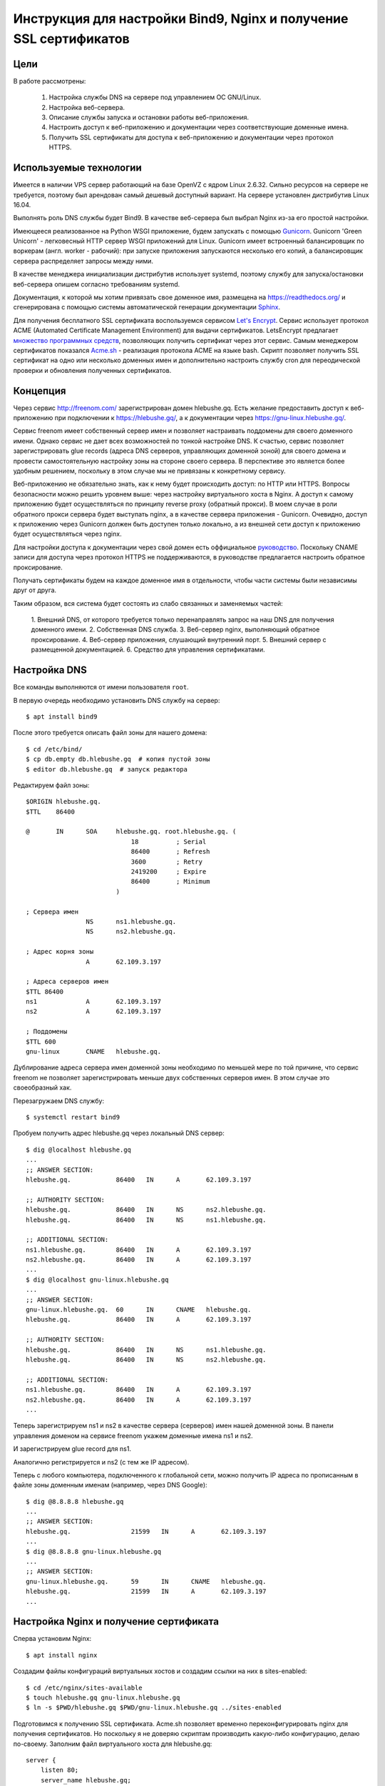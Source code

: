 .. _bind-nginx-ssl-rtd:

==================================================================
Инструкция для настройки Bind9, Nginx и получение SSL сертификатов
==================================================================

Цели
====

В работе рассмотрены:

    1. Настройка службы DNS на сервере под управлением ОС GNU/Linux.
    2. Настройка веб-сервера.
    3. Описание службы запуска и остановки работы веб-приложения.
    4. Настроить доступ к веб-приложению и документации через соответствующие доменные имена.
    5. Получить SSL сертификаты для доступа к веб-приложению и документации через протокол HTTPS.

Используемые технологии
=======================

Имеется в наличии VPS сервер работающий на базе OpenVZ с ядром Linux 2.6.32.
Сильно ресурсов на сервере не требуется, поэтому был арендован самый дешевый
доступный вариант. На сервере установлен дистрибутив Linux 16.04.

Выполнять роль DNS службы будет Bind9. В качестве веб-сервера был выбрал
Nginx из-за его простой настройки.

Имеющееся реализованное на Python WSGI приложение, будем запускать с помощью
`Gunicorn <http://gunicorn.org/>`_. Gunicorn 'Green Unicorn' - легковесный
HTTP сервер WSGI приложений для Linux. Gunicorn имеет встроенный балансировщик
по воркерам (англ. worker - рабочий): при запуске приложения запускаются
несколько его копий, а балансировщик сервера распределяет запросы между ними.

В качестве менеджера инициализации дистрибутив использует systemd, поэтому
службу для запуска/остановки веб-сервера опишем согласно требованиям systemd.

Документация, к которой мы хотим привязать свое доменное имя, размещена
на https://readthedocs.org/ и сгенерирована с помощью системы автоматической
генерации документации `Sphinx <http://www.sphinx-doc.org/en/stable/>`_.

Для получения бесплатного SSL сертификата воспользуемся сервисом
`Let's Encrypt <https://letsencrypt.org/>`_. Сервис использует протокол
ACME (Automated Certificate Management Environment) для выдачи сертификатов.
LetsEncrypt предлагает `множество программных средств <https://letsencrypt.org/docs/client-options/>`_,
позволяющих получить сертификат через этот сервис. Самым менеджером сертификатов
показался `Acme.sh <https://github.com/Neilpang/acme.sh>`_ - реализация протокола
ACME на языке bash. Скрипт позволяет получить SSL сертификат на одно или
несколько доменных имен и дополнительно настроить службу cron для
переодической проверки и обновления полученных сертификатов.

Концепция
=========

Через сервис http://freenom.com/ зарегистрирован домен hlebushe.gq.
Есть желание предоставить доступ к веб-приложению при подключении к
https://hlebushe.gq/, а к документации через https://gnu-linux.hlebushe.gq/.

Сервис freenom имеет собственный сервер имен и позволяет настраивать поддомены
для своего доменного имени. Однако сервис не дает всех возможностей по тонкой
настройке DNS. К счастью, сервис позволяет зарегистрировать glue records
(адреса DNS серверов, управляющих доменной зоной) для своего домена
и провести самостоятельную настройку зоны на стороне своего сервера.
В перспективе это является более удобным решением, поскольку в этом случае
мы не привязаны к конкретному сервису.

Веб-приложению не обязательно знать, как к нему будет происходить доступ:
по HTTP или HTTPS. Вопросы безопасности можно решить уровнем выше: через
настройку виртуального хоста в Nginx. А доступ к самому приложению будет
осуществляться по принципу reverse proxy (обратный прокси). В моем случае
в роли обратного прокси сервера будет выступать nginx, а в качестве сервера
приложения - Gunicorn. Очевидно, доступ к приложению через Gunicorn должен
быть доступен только локально, а из внешней сети доступ к приложению будет
осуществляться через nginx.

Для настройки доступа к документации через свой домен есть оффициальное
`руководство <http://docs.readthedocs.io/en/latest/alternate_domains.html>`_.
Поскольку CNAME записи для доступа через протокол HTTPS не поддерживаются,
в руководстве предлагается настроить обратное проксирование.

Получать сертификаты будем на каждое доменное имя в отдельности, чтобы части
системы были независимы друг от друга.

Таким образом, вся система будет состоять из слабо связанных и заменяемых
частей:

    1. Внешний DNS, от которого требуется только перенаправлять запрос
    на наш DNS для получения доменного имени.
    2. Собственная DNS служба.
    3. Веб-сервер nginx, выполняющий обратное проксирование.
    4. Веб-сервер приложения, слушающий внутренний порт.
    5. Внешний сервер с размещенной документацией.
    6. Средство для управления сертификатами.

Настройка DNS
=============

Все команды выполняются от имени пользователя ``root``.

В первую очередь необходимо установить DNS службу на сервер::

    $ apt install bind9

После этого требуется описать файл зоны для нашего домена::

    $ cd /etc/bind/
    $ cp db.empty db.hlebushe.gq  # копия пустой зоны
    $ editor db.hlebushe.gq  # запуск редактора

Редактируем файл зоны::

    $ORIGIN hlebushe.gq.
    $TTL    86400

    @       IN      SOA     hlebushe.gq. root.hlebushe.gq. (
                                18          ; Serial
                                86400       ; Refresh
                                3600        ; Retry
                                2419200     ; Expire
                                86400       ; Minimum
                            )

    ; Сервера имен
                    NS      ns1.hlebushe.gq.
                    NS      ns2.hlebushe.gq.

    ; Адрес корня зоны
                    A       62.109.3.197

    ; Адреса серверов имен
    $TTL 86400
    ns1             A       62.109.3.197
    ns2             A       62.109.3.197

    ; Поддомены
    $TTL 600
    gnu-linux       CNAME   hlebushe.gq.

Дублирование адреса сервера имен доменной зоны необходимо по меньшей мере
по той причине, что сервис freenom не позволяет зарегистрировать
меньше двух собственных серверов имен. В этом случае это своеобразный хак.

Перезагружаем DNS службу::

    $ systemctl restart bind9

Пробуем получить адрес hlebushe.gq через локальный DNS сервер::

    $ dig @localhost hlebushe.gq
    ...
    ;; ANSWER SECTION:
    hlebushe.gq.            86400   IN      A       62.109.3.197

    ;; AUTHORITY SECTION:
    hlebushe.gq.            86400   IN      NS      ns2.hlebushe.gq.
    hlebushe.gq.            86400   IN      NS      ns1.hlebushe.gq.

    ;; ADDITIONAL SECTION:
    ns1.hlebushe.gq.        86400   IN      A       62.109.3.197
    ns2.hlebushe.gq.        86400   IN      A       62.109.3.197
    ...
    $ dig @localhost gnu-linux.hlebushe.gq
    ...
    ;; ANSWER SECTION:
    gnu-linux.hlebushe.gq.  60      IN      CNAME   hlebushe.gq.
    hlebushe.gq.            86400   IN      A       62.109.3.197

    ;; AUTHORITY SECTION:
    hlebushe.gq.            86400   IN      NS      ns1.hlebushe.gq.
    hlebushe.gq.            86400   IN      NS      ns2.hlebushe.gq.

    ;; ADDITIONAL SECTION:
    ns1.hlebushe.gq.        86400   IN      A       62.109.3.197
    ns2.hlebushe.gq.        86400   IN      A       62.109.3.197
    ...

Теперь зарегистрируем ns1 и ns2 в качестве сервера (серверов) имен нашей
доменной зоны. В панели управления доменом на сервисе freenom укажем
доменные имена ns1 и ns2.

.. image:: ../_static/img/k-gnu-linux/freenom-0.png

И зарегистрируем glue record для ns1.

.. image:: ../_static/img/k-gnu-linux/freenom-1.png

Аналогично регистрируется и ns2 (с тем же IP адресом).

Теперь с любого компьютера, подключенного к глобальной сети, можно получить
IP адреса по прописанным в файле зоны доменным именам (например, через DNS Google)::

    $ dig @8.8.8.8 hlebushe.gq
    ...
    ;; ANSWER SECTION:
    hlebushe.gq.		21599	IN	A	62.109.3.197
    ...
    $ dig @8.8.8.8 gnu-linux.hlebushe.gq
    ...
    ;; ANSWER SECTION:
    gnu-linux.hlebushe.gq.	59	IN	CNAME	hlebushe.gq.
    hlebushe.gq.		21599	IN	A	62.109.3.197
    ...

Настройка Nginx и получение сертификата
=======================================

Сперва установим Nginx::

    $ apt install nginx

Создадим файлы конфигураций виртуальных хостов и создадим ссылки на них
в sites-enabled::

    $ cd /etc/nginx/sites-available
    $ touch hlebushe.gq gnu-linux.hlebushe.gq
    $ ln -s $PWD/hlebushe.gq $PWD/gnu-linux.hlebushe.gq ../sites-enabled

Подготовимся к получению SSL сертификата. Acme.sh позволяет временно
переконфигурировать nginx для получения сертификатов. Но поскольку
я не доверяю скриптам производить какую-либо конфигурацию, делаю по-своему.
Заполним файл виртуального хоста
для hlebushe.gq::

    server {
        listen 80;
        server_name hlebushe.gq;
        location / {
            # Перенаправляем все подключения на https
            return 301 https://$host$request_uri;
        }
        location /.well-known/acme-challenge {
            # Разрешаем доступ по этому пути. Это необходимо для
            # работы протокола ACME, поскольку работает он
            # через HTTP. (Мы же не можем договорится по HTTPS
            # с тем, кто дает сертификаты, если сертификата
            # у нас еще нет)
            alias /var/www/hlebushe.gq/.well-known/acme-challenge;
            try_files $uri $uri/;
        }
    }

Аналогично для gnu-linux.hlebushe.gq::

    server {
        listen 80;
        server_name gnu-linux.hlebushe.gq;
        location / {
            return 301 https://$host$request_uri;
        }
        location /.well-known/acme-challenge {
            alias /var/www/gnu-linux.hlebushe.gq/.well-known/acme-challenge;
            try_files $uri $uri/;
        }
    }

Дополнительно необходимо создать указанные в конфиге директории::

    $ mkdir -p /var/www/hlebushe.gq/.well-known
    $ mkdir -p /var/www/gnu-linux.hlebushe.gq/.well-known

Настроим права доступа для пользователя Nginx::

    $ groupadd webusers
    $ useradd -r nginxuser
    $ usermod -aG webusers nginxuser
    $ # Предполагаем, что никто из webusers не будет
    $ # писать в наши директории
    $ chown -R root:webusers \
        /var/www/hlebushe.gq \
        /var/www/gnu-linux.hlebushe.gq
    $ chmod -R u+rwX,g+rX,g-w,o-rwx \
        /var/www/hlebushe.gq \
        /var/www/gnu-linux-hlebushe.gq

И добавим (исправим) в начале конфигурационного файла /etc/nginx/nginx.conf строчку::

    user nginxuser;

Перезагрузим Nginx::

    $ systemctl restart nginx

Теперь у нас nginx работает от имени пользователя nginxuser, и есть
два виртуальных хоста на порте 80 (HTTP).

Получение SSL сертификатов
==========================

Получать сертификат будем с помощью Acme.sh. В репозитории
`Acme.sh на GitHub <https://github.com/Neilpang/acme.sh>`_ есть инструкция
по использованию скрипта. Рекоммендуется выполнять эти действия
под пользователем root. Сделаем то, что нам предлагается::

    $ cd ~
    $ wget -O -  https://get.acme.sh | sh
    $ DNAME=hlebushe.gq
    $ acme.sh --issue \
        -d $DNAME
        -w /var/www/$DNAME

Скрипт в течение нескольких секунд выполнит необходимые действия по
получению сертификата для указанного доменного имени. Аналогично сделаем для
второго доменного имени::

    $ DNAME=gnu-linux.hlebushe.gq
    $ acme.sh --issue \
        -d $DNAME
        -w /var/www/$DNAME

После этого сертификаты необходимо "установить" в директорию, откуда
их будет подхватывать Nginx. Создадим директорию, где будут храниться
сертификаты::

    $ mkdir -p /etc/sslcerts
    $ # И отдельную директорию для каждого домена
    $ mkdir /etc/sslcerts/hlebushe.gq
    $ mkdir /etc/sslcerts/gnu-linux.hlebushe.gq

Установим сертификаты в эти директории средствами Acme.sh::

    $ DNAME=hlebushe.gq
    $ acme.sh --install-cert \
        -d $DNAME \
        --key-file /etc/sslcerts/$DNAME/key.pem  \
        --fullchain-file /etc/sslcerts/$DNAME/cert.pem \
        --reloadcmd 'systemctl reload nginx'

И аналогично для второго домена::

    $ DNAME=gnu-linux.hlebushe.gq
    $ acme.sh --install-cert \
        -d $DNAME \
        --key-file /etc/sslcerts/$DNAME/key.pem  \
        --fullchain-file /etc/sslcerts/$DNAME/cert.pem \
        --reloadcmd 'systemctl reload nginx'

Настроим права доступа к файлам сертификата::

    $ # Предполагаем, что никто из webusers не будет
      # писать в директории с сертификатами,
    $ chown -R root:webusers \
        /etc/sslcerts/hlebushe.gq \
        /etc/sslcerts/gnu-linux.hlebushe.gq
    $ chmod -R u+rwX,g+rX,g-w,o-rwx \
        /etc/sslcerts/hlebushe.gq \
        /etc/sslcerts/gnu-linux.hlebushe.gq

Теперь для каждого доменного имени необходимо добавить виртуальные
хосты для порта 443 (порт HTTPS) в конфигурационных файлах Nginx.
И там же указать расположение файлов сертификата. Для hlebushe.gq::

    server {
        listen 443 ssl;
        server_name hlebushe.gq;

        if ($host != "hlebushe.gq") {
            return 403;
        }

        ssl_certificate /etc/sslcerts/hlebushe.gq/cert.pem;
        ssl_certificate_key /etc/sslcerts/hlebushe.gq/key.pem;
    }

И аналогично для gnu-linux.hlebushe.gq::

    server {
        listen 443 ssl;
        server_name gnu-linux.hlebushe.gq;

        if ($host != "gnu-linux.hlebushe.gq") {
            return 403;
        }

        ssl_certificate /etc/sslcerts/gnu-linux.hlebushe.gq/cert.pem;
        ssl_certificate_key /etc/sslcerts/gnu-linux.hlebushe.gq/key.pem;
    }

Перезапустим Nginx::

    $ systemctl restart nginx

Попробуем подключиться к http://hlebushe.gq/. Nginx перенаправляет нас
на https://hlebushe.gq и мы видим стандартную страницу приветствия Nginx.

.. image:: ../_static/img/k-gnu-linux/hi-nginx-with-https.png

Запуск веб-приложения
=====================

Поскольку приложение написано на Python, целесообразно его запускать
из-под виртуального окружения (virtualenv). Настройка виртуального окружения для
запуска приложения и непосредственного веб-сервера выходит за рамки данной
работы и рассмотрена не будет.

Полагаем, что имеется виртуальное окружение Python в директории
`/opt/hlebushe.gq` со всеми необходимыми приложению зависимостями
и веб-сервером Gunicorn. В `/opt/hlebushe.gq/hlebushe.gq` лежат
исходники приложения. В `/etc/django/apps/hlebushe.gq/gunicorn.py`
лежит конфигурационный файл для Gunicorn.

Создадим службу для запуска и остановки приложения через Gunicorn внутри
виртуального окружения.

.. code-block::
    $ cd /etc/systemd/system
    $ editor gc-hlebushe.gq.service

Заполним файл службы::

    [Unit]
    Description=Gunicorn Server running hlebushe.gq Django WSGI app
    After=network.target

    [Service]
    PIDFile=/run/hlebushe.gq/gc-pid
    User=dj
    Group=webusers
    ExecStart=/bin/bash -c '\
        cd /opt/hlebushe.gq; \
        source bin/activate; \
        cd hlebushe.gq; \
        exec gunicorn \
            -c /etc/django/apps/hlebushe.gq/gunicorn.py
            hleb.wsgi \
    '
    ExecReload=/bin/kill -s HUP $MAINPID
    ExecStop=/bin/kill -s TERM $MAINPID

    [Install]
    WantedBy=multi-user.target

Создадим директорию для PID файла и установим права доступа пользователю dj::

    $ mkdir -p /run/hlebushe.gq
    $ chown -R dj:webusers
    $ chmod -R u+rwX,g+rX,g-w,o-rwx /run/hlebushe.gq

Запускаем новый сервис::

    $ systemctl daemon-reload
    $ systemctl enable --now gc-hlebushe.gq.service
    $ systemctl status gc-hlebushe.gq.service
    ● gc-hlebushe.gq.service - Gunicorn Server which runs hlebushe.gq Django site
       Loaded: loaded (/etc/systemd/system/gc-hlebushe.gq.service; enabled; vendor preset: enabled)
       Active: active (running) since Tue 2017-12-19 12:10:22 EST; 3s ago
      Process: 13257 ExecStop=/bin/kill -s TERM $MAINPID (code=exited, status=0/SUCCESS)
     Main PID: 13260 (gunicorn)
       CGroup: /system.slice/gc-hlebushe.gq.service
               ├─13260 /opt/hlebushe.gq/bin/python3 /opt/hlebushe.gq/bin/gunicorn -c /etc/django/apps/hlebushe.gq/gunicorn.py hleb.wsgi
               ├─13266 /opt/hlebushe.gq/bin/python3 /opt/hlebushe.gq/bin/gunicorn -c /etc/django/apps/hlebushe.gq/gunicorn.py hleb.wsgi
               └─13268 /opt/hlebushe.gq/bin/python3 /opt/hlebushe.gq/bin/gunicorn -c /etc/django/apps/hlebushe.gq/gunicorn.py hleb.wsgi



Видим, что Gunicorn работает под управлением Python3 из виртуального окружения.
Ровно как и исполняемый файл Gunicorn взят из виртуального окружения.

В конфигурационном файле для сервера Gunicorn прописан адрес 127.0.0.1 и порт 12000.
То есть, пока есть только локальный доступ к приложению.
При попытке постучаться на главную сраничку, сервер выводит html заглвной страницы::

    $ wget -nv -O - http://127.0.0.1:12000/ | head -n 15
    <!doctype html>
    <html>
      <head>

        <meta content="text/html; charset=UTF-8" http-equiv="content-type"></meta>
        <title>

            Хлебуше.к

        </title>
        <link type="text/css" rel="stylesheet"
              href="https://fonts.googleapis.com/css?family=Roboto+Condensed:400,300,700&subset=latin,cyrillic"/>
        <link type="text/css" rel="stylesheet"
              href="/static/css/normalize.css"/>
        <link type="text/css" rel="stylesheet"
    2017-12-19 12:28:07 URL:http://127.0.0.1:12000/ [3072/3072] -> "-" [1]

Добавим обратное проксирование в Nginx на локально доступный порт.
Для этого необходимо отредактировать файл с виртуальным хостом для hlebushe.gq
(конфиг /etc/nginx/sites-available/hlebushe.gq). Добавим следующее::

    server {
        listen 443 ssl;
        server_name hlebushe.gq;
        ...

        # Обратное проксирование на Gunicorn
        location @gunicorn {
            proxy_pass http://127.0.0.1:12000;
            proxy_set_header Host $host;
            proxy_set_header X-Forwarded-For $proxy_add_x_forwarded_for;
            proxy_redirect off;
        }

        # Предлагаем nginx стучаться в Gunicorn при всех запросах
        location / {
            try_files @gunicorn @gunicorn;
        }

        # Но статику отдаем через nginx, чтобы не нагружать Gunicorn
        location /static/ {
            alias /var/www/hlebushe.gq/static/;
            try_files $uri $uri/;
        }
    }

Опционально можно добавить пути к логам и Keep-Alive таймаут. Конечный
вариант файла выглядит вот так::

    server {
        listen 80;
        server_name hlebushe.gq;
        location / {
            return 301 https://$host$request_uri;
        }
        location /.well-known/acme-challenge {
            alias /var/www/webim.hlebushe.gq/.well-known/acme-challenge;
            try_files $uri $uri/;
        }
    }

    server {
        listen 443 ssl;
        server_name hlebushe.gq;

        if ($host != "hlebushe.gq") {
            return 403;
        }

        ssl_certificate /etc/sslcerts/hlebushe.gq/cert.pem;
        ssl_certificate_key /etc/sslcerts/hlebushe.gq/key.pem;

        error_log /var/log/nginx/hlebushe.gq.error.log;
        access_log /var/log/nginx/hlebushe.gq.log;

        keepalive_timeout 5;

        location @gunicorn {
            proxy_pass http://127.0.0.1:12000;
            proxy_set_header Host $host;
            proxy_set_header X-Forwarded-For $proxy_add_x_forwarded_for;
            proxy_redirect off;
        }

        location / {
            try_files @gunicorn @gunicorn;
        }

        location /static/ {
            alias /var/www/hlebushe.gq/static/;
            try_files $uri $uri/;
        }
    }

Перезагружаем Nginx. Пробуем зайти на https://hlebushe.gq/. Видим стартовую страницу.

.. image:: ../_static/img/k-gnu-linux/hlebushe.gq-index.png

Проксирование на документацию
=============================

Аналогично дописываем виртуальный хост для порта 443 в
/etc/nginx/sites-available/gnu-linux.hlebushe.gq, указывая файлы с сертификатами::

    server {
        listen 443 ssl;
        server_name gnu-linux.hlebushe.gq;

        ssl_certificate /etc/sslcerts/gnu-linux.hlebushe.gq/cert.pem;
        ssl_certificate_key /etc/sslcerts/gnu-linux.hlebushe.gq/key.pem;

    }

Предварительно необходимо добавить свой домен в настройках своего проекта
на readthedocs.io (Admin > Domains).

.. image:: ../_static/img/k-gnu-linux/rtd-settings.png

Согласно `руководству <http://docs.readthedocs.io/en/latest/alternate_domains.html>`_
параметр proxy_pass должен содержать ссылку на readthedocs.io, по которой
раздается документация. Параметр proxy_set_header X-RTD-SLUG должен
содержать т. н. slug проекта. Он соответствует имени проекта, если последний
не был переименован.

Дописываем настройки для обратного проксирования на нашу документацию
в /etc/nginx/sites-available/gnu-linux.hlebushe.gq::

    server {
        listen 443 ssl;
        server_name gnu-linux.hlebushe.gq;

        ssl_certificate /etc/sslcerts/gnu-linux.hlebushe.gq/cert.pem;
        ssl_certificate_key /etc/sslcerts/gnu-linux.hlebushe.gq/key.pem;

        location / {
            proxy_pass https://mrp4p3r-gnu-linux-class-spring-2017.readthedocs.io:443;
            proxy_set_header Host $http_host;
            proxy_set_header X-Forwarded-Proto https;
            proxy_set_header X-Real-IP $remote_addr;
            proxy_set_header X-Scheme $scheme;
            proxy_set_header X-RTD-SLUG mrp4p3r-gnu-linux-class-spring-2017;
            proxy_connect_timeout 10s;
            proxy_read_timeout 20s;
        }
    }

Итоговый вариант /etc/nginx/sites-available/gnu-linux.hlebushe.gq::

    server {
        listen 80;
        server_name gnu-linux.hlebushe.gq;

        location / {
            return 301 https://$host$request_uri;
        }
        location /.well-known/acme-challenge {
            alias /var/www/gnu-linux.hlebushe.gq/.well-known/acme-challenge;
            try_files $uri $uri/;
        }
    }

    server {
        listen 443 ssl;
        server_name gnu-linux.hlebushe.gq;

        if ($host != "gnu-linux.hlebushe.gq") {
            return 403;
        }

        ssl_certificate /etc/sslcerts/gnu-linux.hlebushe.gq/cert.pem;
        ssl_certificate_key /etc/sslcerts/gnu-linux.hlebushe.gq/key.pem;

        location / {
            proxy_pass https://mrp4p3r-gnu-linux-class-spring-2017.readthedocs.io:443;
            proxy_set_header Host $http_host;
            proxy_set_header X-Forwarded-Proto https;
            proxy_set_header X-Real-IP $remote_addr;
            proxy_set_header X-Scheme $scheme;
            proxy_set_header X-RTD-SLUG mrp4p3r-gnu-linux-class-spring-2017;
            proxy_connect_timeout 10s;
            proxy_read_timeout 20s;
        }
    }

Выполняем::

    systemctl restart nginx

Заходим на https://gnu-linux.hlebushe.gq. Видим стартовую страницу с документацией.

.. image:: ../_static/img/k-gnu-linux/rtd-index.png

Итоги
=====

В процессе работы был сконфигурирован DNS сервер для своей доменной зоны,
веб-сервер Nginx в качестве обратного прокси на свое веб-приложение и документацию, раз-
мещенную на readthedocs.org. Рассмотрено создание службы для запуска и остановки работы
внутреннего сервера WSGI приложения.
